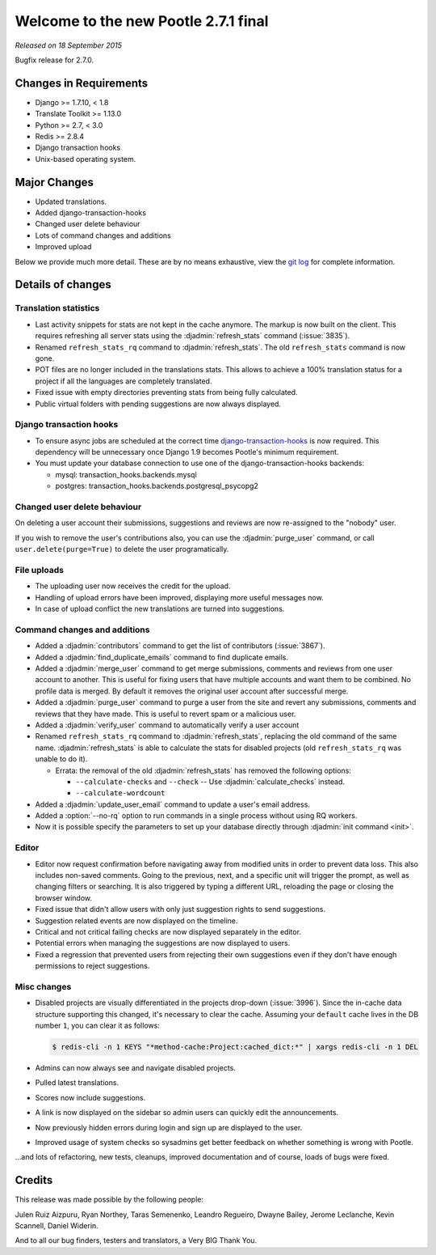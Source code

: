 =====================================
Welcome to the new Pootle 2.7.1 final
=====================================

*Released on 18 September 2015*

Bugfix release for 2.7.0.


Changes in Requirements
=======================
- Django >= 1.7.10, < 1.8
- Translate Toolkit >= 1.13.0
- Python >= 2.7, < 3.0
- Redis >= 2.8.4
- Django transaction hooks
- Unix-based operating system.


Major Changes
=============

- Updated translations.
- Added django-transaction-hooks
- Changed user delete behaviour
- Lots of command changes and additions
- Improved upload


Below we provide much more detail. These are by no means exhaustive, view the
`git log <https://github.com/translate/pootle/compare/stable/2.7.0...2.7.1>`_
for complete information.


Details of changes
==================

Translation statistics
----------------------

- Last activity snippets for stats are not kept in the cache anymore. The markup
  is now built on the client. This requires refreshing all server stats using
  the :djadmin:`refresh_stats` command (:issue:`3835`).

- Renamed ``refresh_stats_rq`` command to :djadmin:`refresh_stats`. The
  old ``refresh_stats`` command is now gone.

- POT files are no longer included in the translations stats. This allows to
  achieve a 100% translation status for a project if all the languages are
  completely translated.

- Fixed issue with empty directories preventing stats from being fully
  calculated.

- Public virtual folders with pending suggestions are now always displayed.


Django transaction hooks
------------------------

- To ensure async jobs are scheduled at the correct time
  `django-transaction-hooks
  <https://pypi.python.org/pypi/django-transaction-hooks/>`_ is now required.
  This dependency will be unnecessary once Django 1.9 becomes Pootle's minimum
  requirement.

- You must update your database connection to use one of the
  django-transaction-hooks backends:

  - mysql: transaction_hooks.backends.mysql
  - postgres: transaction_hooks.backends.postgresql_psycopg2


Changed user delete behaviour
-----------------------------

On deleting a user account their submissions, suggestions and reviews are now
re-assigned to the "nobody" user.

If you wish to remove the user's contributions also, you can use the
:djadmin:`purge_user` command, or call ``user.delete(purge=True)`` to delete the
user programatically.


File uploads
------------

- The uploading user now receives the credit for the upload.

- Handling of upload errors have been improved, displaying more useful messages
  now.

- In case of upload conflict the new translations are turned into suggestions.


Command changes and additions
-----------------------------

- Added a :djadmin:`contributors` command to get the list of contributors
  (:issue:`3867`).

- Added a :djadmin:`find_duplicate_emails` command to find duplicate emails.

- Added a :djadmin:`merge_user` command to get merge submissions, comments and
  reviews from one user account to another. This is useful for fixing users
  that have multiple accounts and want them to be combined. No profile data
  is merged. By default it removes the original user account after successful
  merge.

- Added a :djadmin:`purge_user` command to purge a user from the site and revert
  any submissions, comments and reviews that they have made. This is useful to
  revert spam or a malicious user.

- Added a :djadmin:`verify_user` command to automatically verify a user account

- Renamed ``refresh_stats_rq`` command to :djadmin:`refresh_stats`, replacing
  the old command of the same name. :djadmin:`refresh_stats` is able to
  calculate the stats for disabled projects (old ``refresh_stats_rq`` was
  unable to do it).

  - Errata: the removal of the old :djadmin:`refresh_stats` has removed the
    following options:

    - ``--calculate-checks`` and ``--check`` -- Use :djadmin:`calculate_checks`
      instead.
    - ``--calculate-wordcount``

- Added a :djadmin:`update_user_email` command to update a user's email
  address.

- Added a :option:`--no-rq` option to run commands in a single process without
  using RQ workers.

- Now it is possible specify the parameters to set up your database directly
  through :djadmin:`init command <init>`.


Editor
------

- Editor now request confirmation before navigating away from modified units in
  order to prevent data loss. This also includes non-saved comments. Going to
  the previous, next, and a specific unit will trigger the prompt, as well as
  changing filters or searching. It is also triggered by typing a different
  URL, reloading the page or closing the browser window.

- Fixed issue that didn't allow users with only just suggestion rights to send
  suggestions.

- Suggestion related events are now displayed on the timeline.

- Critical and not critical failing checks are now displayed separately in the
  editor.

- Potential errors when managing the suggestions are now displayed to users.

- Fixed a regression that prevented users from rejecting their own suggestions
  even if they don't have enough permissions to reject suggestions.


Misc changes
------------

- Disabled projects are visually differentiated in the projects drop-down
  (:issue:`3996`).
  Since the in-cache data structure supporting this changed, it's necessary to
  clear the cache. Assuming your ``default`` cache lives in the DB number ``1``,
  you can clear it as follows:

  .. code-block:: console

    $ redis-cli -n 1 KEYS "*method-cache:Project:cached_dict:*" | xargs redis-cli -n 1 DEL

- Admins can now always see and navigate disabled projects.

- Pulled latest translations.

- Scores now include suggestions.

- A link is now displayed on the sidebar so admin users can quickly edit the
  announcements.

- Now previously hidden errors during login and sign up are displayed to the
  user.

- Improved usage of system checks so sysadmins get better feedback on whether
  something is wrong with Pootle.


...and lots of refactoring, new tests, cleanups, improved documentation and of
course, loads of bugs were fixed.


Credits
=======

This release was made possible by the following people:

Julen Ruiz Aizpuru, Ryan Northey, Taras Semenenko, Leandro Regueiro, Dwayne
Bailey, Jerome Leclanche, Kevin Scannell, Daniel Widerin.

And to all our bug finders, testers and translators, a Very BIG Thank You.
